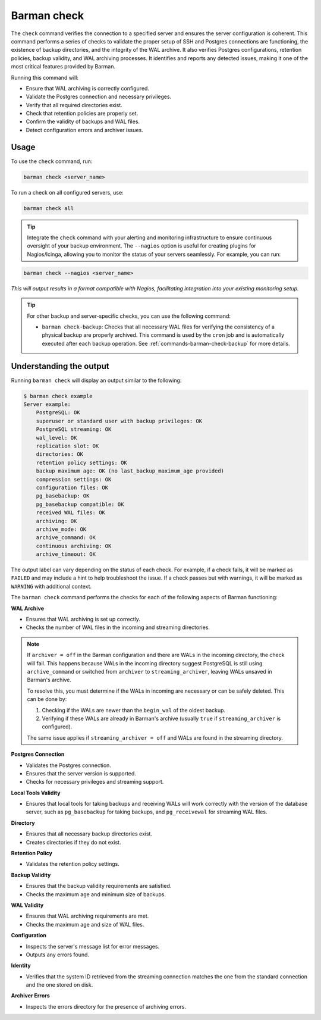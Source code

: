 .. _barman-check:

Barman check
============

The ``check`` command verifies the connection to a specified server and ensures the server
configuration is coherent. This command performs a series of checks to validate the
proper setup of SSH and Postgres connections are functioning, the existence of backup directories,
and the integrity of the WAL archive. It also verifies Postgres configurations, retention
policies, backup validity, and WAL archiving processes. It identifies and reports any
detected issues, making it one of the most critical features provided by Barman.

Running this command will:

* Ensure that WAL archiving is correctly configured.
* Validate the Postgres connection and necessary privileges.
* Verify that all required directories exist.
* Check that retention policies are properly set.
* Confirm the validity of backups and WAL files.
* Detect configuration errors and archiver issues.

Usage
-----

To use the ``check`` command, run:

.. code-block:: bash

  barman check <server_name>

To run a check on all configured servers, use:

.. code-block:: bash

  barman check all

.. tip::
  Integrate the ``check`` command with your alerting and monitoring infrastructure to
  ensure continuous oversight of your backup environment. The ``--nagios`` option is
  useful for creating plugins for Nagios/Icinga, allowing you to monitor the status of
  your servers seamlessly. For example, you can run:

.. code-block:: text

    barman check --nagios <server_name>

`This will output results in a format compatible with Nagios, facilitating integration
into your existing monitoring setup.`

.. tip::
  For other backup and server-specific checks, you can use the following command:
   
  * ``barman check-backup``: Checks that all necessary WAL files for verifying the
    consistency of a physical backup are properly archived. This command is used by the
    ``cron`` job and is automatically executed after each backup operation. See
    :ref:`commands-barman-check-backup` for more details.

Understanding the output
------------------------

Running ``barman check`` will display an output similar to the following:

.. code-block:: text

  $ barman check example
  Server example:
      PostgreSQL: OK
      superuser or standard user with backup privileges: OK
      PostgreSQL streaming: OK
      wal_level: OK
      replication slot: OK
      directories: OK
      retention policy settings: OK
      backup maximum age: OK (no last_backup_maximum_age provided)
      compression settings: OK
      configuration files: OK
      pg_basebackup: OK
      pg_basebackup compatible: OK
      received WAL files: OK
      archiving: OK
      archive_mode: OK
      archive_command: OK
      continuous archiving: OK
      archive_timeout: OK

The output label can vary depending on the status of each check. For example, if a
check fails, it will be marked as ``FAILED`` and may include a hint to help troubleshoot
the issue. If a check passes but with warnings, it will be marked as ``WARNING`` with
additional context.

The ``barman check`` command performs the checks for each of the following aspects of
Barman functioning:

**WAL Archive**

* Ensures that WAL archiving is set up correctly.
* Checks the number of WAL files in the incoming and streaming directories.

.. note::
  If ``archiver = off`` in the Barman configuration and there are WALs in the incoming
  directory, the check will fail. This happens because WALs in the incoming directory
  suggest PostgreSQL is still using ``archive_command`` or switched from ``archiver`` to
  ``streaming_archiver``, leaving WALs unsaved in Barman's archive.

  To resolve this, you must determine if the WALs in incoming are necessary or can be
  safely deleted. This can be done by:

  1. Checking if the WALs are newer than the ``begin_wal`` of the oldest backup.
  2. Verifying if these WALs are already in Barman's archive (usually ``true`` if
     ``streaming_archiver`` is configured).

  The same issue applies if ``streaming_archiver = off`` and WALs are found in the
  streaming directory.

**Postgres Connection**

* Validates the Postgres connection.
* Ensures that the server version is supported.
* Checks for necessary privileges and streaming support.

**Local Tools Validity**

* Ensures that local tools for taking backups and receiving WALs will work correctly
  with the version of the database server, such as ``pg_basebackup`` for taking backups,
  and ``pg_receivewal`` for streaming WAL files.

**Directory**

* Ensures that all necessary backup directories exist.
* Creates directories if they do not exist.

**Retention Policy**

* Validates the retention policy settings.

**Backup Validity**

* Ensures that the backup validity requirements are satisfied.
* Checks the maximum age and minimum size of backups.

**WAL Validity**

* Ensures that WAL archiving requirements are met.
* Checks the maximum age and size of WAL files.

**Configuration**

* Inspects the server's message list for error messages.
* Outputs any errors found.

**Identity**

* Verifies that the system ID retrieved from the streaming connection matches the one
  from the standard connection and the one stored on disk.

**Archiver Errors**

* Inspects the errors directory for the presence of archiving errors.
